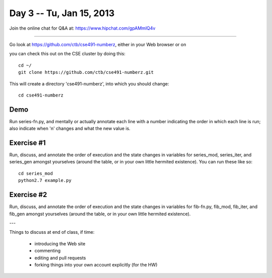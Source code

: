 Day 3 -- Tu, Jan 15, 2013
=========================

Join the online chat for Q&A at: https://www.hipchat.com/gpAMmlQ4v

----

Go look at https://github.com/ctb/cse491-numberz, either in your Web
browser or on 

you can check this out on the CSE cluster by doing this::

   cd ~/
   git clone https://github.com/ctb/cse491-numberz.git

This will create a directory 'cse491-numberz', into which you should change::

   cd cse491-numberz

Demo
~~~~

Run series-fn.py, and mentally or actually annotate each line with a
number indicating the order in which each line is run; also indicate
when 'n' changes and what the new value is.

Exercise #1
~~~~~~~~~~~

Run, discuss, and annotate the order of execution and the state
changes in variables for series_mod, series_iter, and series_gen
amongst yourselves (around the table, or in your own little hermited
existence).  You can run these like so::

   cd series_mod
   python2.7 example.py

Exercise #2
~~~~~~~~~~~

Run, discuss, and annotate the order of execution and the state
changes in variables for fib-fn.py, fib_mod, fib_iter, and fib_gen
amongst yourselves (around the table, or in your own little hermited
existence).

---

Things to discuss at end of class, if time:

 - introducing the Web site
 - commenting
 - editing and pull requests
 - forking things into your own account explicitly (for the HW)

